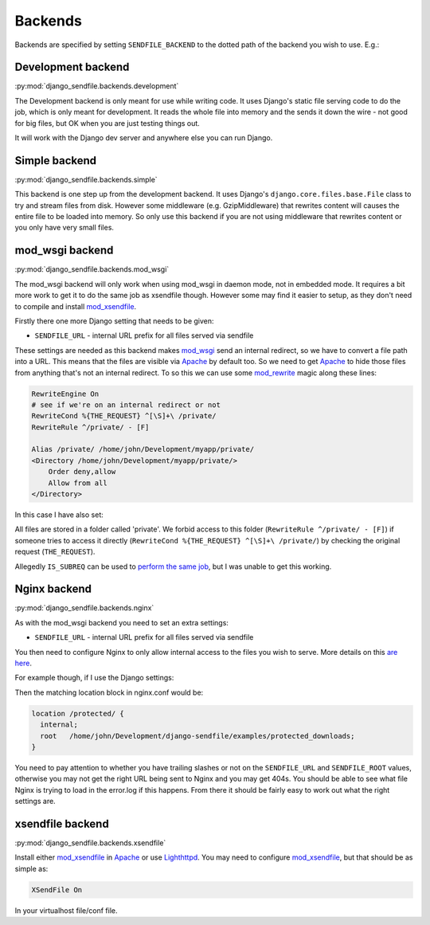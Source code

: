 Backends
--------

Backends are specified by setting ``SENDFILE_BACKEND`` to the dotted path of
the backend you wish to use. E.g.:

.. code-block:: python
   :caption: settings.py

   SENDFILE_BACKEND = "django_sendfile.backends.simple"

Development backend
===================

:py:mod:`django_sendfile.backends.development`

The Development backend is only meant for use while writing code.  It uses
Django's static file serving code to do the job, which is only meant for
development.  It reads the whole file into memory and the sends it down the
wire - not good for big files, but OK when you are just testing things out.

It will work with the Django dev server and anywhere else you can run Django.

Simple backend
==============

:py:mod:`django_sendfile.backends.simple`

This backend is one step up from the development backend.  It uses Django's
``django.core.files.base.File`` class to try and stream files from disk.  However
some middleware (e.g. GzipMiddleware) that rewrites content will causes the
entire file to be loaded into memory.  So only use this backend if you are not
using middleware that rewrites content or you only have very small files.


mod_wsgi backend
================

:py:mod:`django_sendfile.backends.mod_wsgi`

The mod_wsgi backend will only work when using mod_wsgi in daemon mode, not in
embedded mode.  It requires a bit more work to get it to do the same job as
xsendfile though.  However some may find it easier to setup, as they don't need
to compile and install mod_xsendfile_.

Firstly there one more Django setting that needs to be given:

* ``SENDFILE_URL`` - internal URL prefix for all files served via sendfile

These settings are needed as this backend makes mod_wsgi_ send an internal
redirect, so we have to convert a file path into a URL.  This means that the
files are visible via Apache_ by default too.  So we need to get Apache_ to
hide those files from anything that's not an internal redirect.  To so this we
can use some mod_rewrite_ magic along these lines:

.. code-block:: apache

    RewriteEngine On
    # see if we're on an internal redirect or not
    RewriteCond %{THE_REQUEST} ^[\S]+\ /private/
    RewriteRule ^/private/ - [F]

    Alias /private/ /home/john/Development/myapp/private/
    <Directory /home/john/Development/myapp/private/>
        Order deny,allow
        Allow from all
    </Directory>


In this case I have also set:

.. code-block:: python
    :caption: settings.py

    SENDFILE_ROOT = '/home/john/Development/myapp/private/'
    SENDFILE_URL = '/private'


All files are stored in a folder called 'private'.  We forbid access to this
folder (``RewriteRule ^/private/ - [F]``) if someone tries to access it directly
(``RewriteCond %{THE_REQUEST} ^[\S]+\ /private/``) by checking the original
request (``THE_REQUEST``).

Allegedly ``IS_SUBREQ`` can be used to `perform the same job
<http://www.mail-archive.com/django-users@googlegroups.com/msg96718.html>`_,
but I was unable to get this working.


Nginx backend
=============

:py:mod:`django_sendfile.backends.nginx`

As with the mod_wsgi backend you need to set an extra settings:

* ``SENDFILE_URL`` - internal URL prefix for all files served via sendfile

You then need to configure Nginx to only allow internal access to the files you
wish to serve.  More details on this `are here
<https://www.nginx.com/resources/wiki/start/topics/examples/xsendfile/>`_.

For example though, if I use the Django settings:

.. code-block:: python
    :caption: settings.py

    SENDFILE_ROOT = '/home/john/Development/django-sendfile/examples/protected_downloads/protected'
    SENDFILE_URL = '/protected'

Then the matching location block in nginx.conf would be:

.. code-block:: nginx

    location /protected/ {
      internal;
      root   /home/john/Development/django-sendfile/examples/protected_downloads;
    }

You need to pay attention to whether you have trailing slashes or not on the
``SENDFILE_URL`` and ``SENDFILE_ROOT`` values, otherwise you may not get the
right URL being sent to Nginx and you may get 404s.  You should be able to see
what file Nginx is trying to load in the error.log if this happens.  From there
it should be fairly easy to work out what the right settings are.


xsendfile backend
=================

:py:mod:`django_sendfile.backends.xsendfile`

Install either mod_xsendfile_ in Apache_ or use Lighthttpd_.  You may need to
configure mod_xsendfile_, but that should be as simple as:

.. code-block:: lighty

    XSendFile On

In your virtualhost file/conf file.


.. _mod_xsendfile: https://tn123.org/mod_xsendfile/
.. _Apache: http://httpd.apache.org/
.. _Lighthttpd: http://www.lighttpd.net/
.. _mod_wsgi: http://www.modwsgi.org/
.. _mod_rewrite: http://httpd.apache.org/docs/current/mod/mod_rewrite.html

